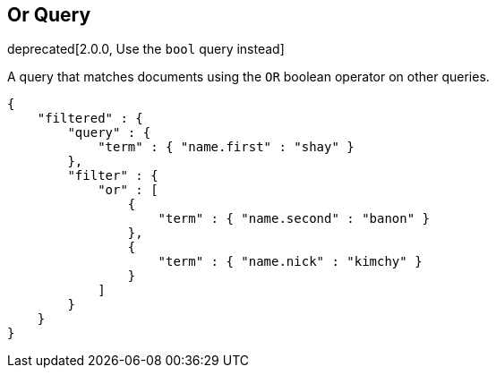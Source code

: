 [[query-dsl-or-query]]
== Or Query

deprecated[2.0.0, Use the `bool` query instead]

A query that matches documents using the `OR` boolean operator on other
queries.

[source,js]
--------------------------------------------------
{
    "filtered" : {
        "query" : {
            "term" : { "name.first" : "shay" }
        },
        "filter" : {
            "or" : [
                {
                    "term" : { "name.second" : "banon" }
                },
                {
                    "term" : { "name.nick" : "kimchy" }
                }
            ]
        }
    }
}
--------------------------------------------------

